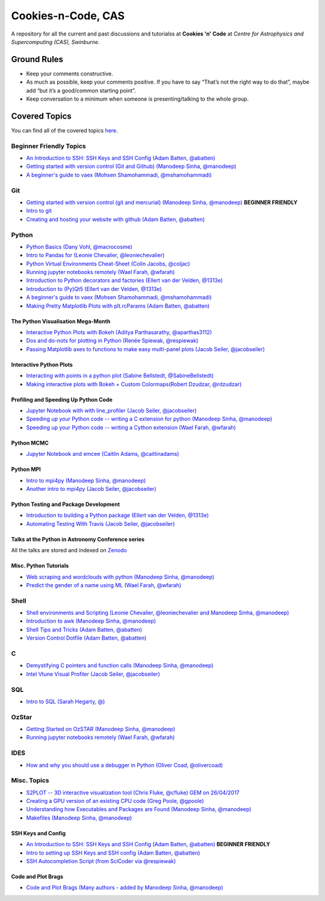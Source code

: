 Cookies-n-Code, CAS
===================

A repository for all the current and past discussions and tutorialss at **Cookies 'n' Code** at *Centre for Astrophysics and Supercomputing (CAS), Swinburne*. 


Ground Rules
------------
* Keep your comments constructive. 
* As much as possible, keep your comments positive. If you have to say “That’s not the right way to do that”, maybe add “but it’s a good/common starting point”. 
* Keep conversation to a minimum when someone is presenting/talking to the whole group. 


Covered Topics
--------------

You can find all of the covered topics `here <index.rst>`_.


Beginner Friendly Topics
************************

- `An Introduction to SSH: SSH Keys and SSH Config (Adam Batten, @abatten) <tutorials/ssh_intro>`_
- `Getting started with version control (Git and Github) (Manodeep Sinha, @manodeep) <code-review_archive/2017--2018/2018_03_02/README.rst>`_

- `A beginner's guide to vaex (Mohsen Shamohammadi, @mshamohammadi) <tutorials/vaex_beginners/vaex_tutorial.ipynb>`_

Git
***
- `Getting started with version control (git and mercurial) (Manodeep Sinha, @manodeep) <code-review_archive/2017--2018/2018_03_02/README.rst>`_ **BEGINNER FRIENDLY**

- `Intro to git <tutorials/intro_to_git/README.rst>`_

- `Creating and hosting your website with github (Adam Batten, @abatten) <tutorials/github_websites/README.rst>`_
  
Python
******
- `Python Basics (Dany Vohl, @macrocosme) <code-review_archive/2017--2018/2017_04_28/README.rst>`_

- `Intro to Pandas for (Leonie Chevalier, @leoniechevalier) <tutorials/pandas_intro/README.rst>`_

- `Python Virtual Environments Cheat-Sheet (Colin Jacobs, @coljac) <code-review_archive/2017--2018/2017_07_07/venvs.md>`_

- `Running jupyter notebooks remotely (Wael Farah, @wfarah) <code-review_archive/2017--2018/2018_08_03/README.rst>`_

- `Introduction to Python decorators and factories (Ellert van der Velden, @1313e) <code-review_archive/2019_05_10/README.rst>`_

- `Introduction to (Py)Qt5 (Ellert van der Velden, @1313e) <tutorials/intro_to_Qt5/README.rst>`_

- `A beginner's guide to vaex (Mohsen Shamohammadi, @mshamohammadi) <tutorials/vaex_beginners/vaex_tutorial.ipynb>`_

- `Making Pretty Matplotlib Plots with plt.rcParams (Adam Batten, @abatten) <tutorials/pretty_matplotlib_plotting/pretty_matplotlib_plotting.ipynb>`_

The Python Visualisation Mega-Month
...................................
- `Interactive Python Plots with Bokeh (Aditya Parthasarathy, @aparthas3112) <tutorials/python-vis_all/GUI_CodeReview>`_

- `Dos and do-nots for plotting in Python (Renée Spiewak, @respiewak) <tutorials/python-vis_all/Dos-n-Donts_Py-Vis.ipynb>`_

- `Passing Matplotlib axes to functions to make easy multi-panel plots (Jacob Seiler, @jacobseiler) <tutorials/python-vis_all/passing_axis.ipynb>`_


Interactive Python Plots
........................
- `Interacting with points in a python plot (Sabine Bellstedt, @SabineBellstedt) <code-review_archive/2017--2018/2017_09_01/README.rst>`_

- `Making interactive plots with Bokeh + Custom Colormaps(Robert Dzudzar, @rdzudzar) <code-review_archive/2017--2018/2017_11_24/colourmaps_and_interactive_plots.ipynb>`_

Profiling and Speeding Up Python Code
.....................................

- `Jupyter Notebook with with line_profiler (Jacob Seiler, @jacobseiler) <code-review_archive/2017--2018/2017_12_07/line_profiler.py.ipynb>`_

- `Speeding up your Python code -- writing a C extension for python (Manodeep Sinha, @manodeep) <code-review_archive/2017--2018/2017_07_21/README.rst>`_

- `Speeding up your Python code -- writing a Cython extension (Wael Farah, @wfarah) <https://github.com/swincas/fast-histogram/tree/master/cython>`_

Python MCMC
...........
- `Jupyter Notebook and emcee (Caitlin Adams, @caitlinadams) <tutorials/jupyter_notebook_emcee/emcee_notebook.ipynb>`_


Python MPI
..........
- `Intro to mpi4py (Manodeep Sinha, @manodeep) <code-review_archive/2017--2018/2017_05_26/README.rst>`_

- `Another intro to mpi4py (Jacob Seiler, @jacobseiler)  <code-review_archive/2017--2018/2018_05_25/README.rst>`_


Python Testing and Package Development
......................................
- `Introduction to building a Python package (Ellert van der Velden, @1313e) <https://github.com/1313e/python-package-tutorial>`_

- `Automating Testing With Travis (Jacob Seiler, @jacobseiler) <https://github.com/jacobseiler/testing_tutorial/>`_


Talks at the Python in Astronomy Conference series
..................................................
All the talks are stored and indexed on `Zenodo <https://zenodo.org/communities/pyastro/?page=1&size=20)>`_


Misc. Python Tutorials
......................

- `Web scraping and wordclouds with python (Manodeep Sinha, @manodeep) <code-review_archive/2017--2018/2018_03_16/README.rst>`_

- `Predict the gender of a name using ML (Wael Farah, @wfarah) <tutorials/machine_learning/name_classifier/README.rst>`_


Shell
*****
- `Shell environments and Scripting (Leonie Chevalier, @leoniechevalier and Manodeep Sinha, @manodeep) <code-review_archive/2017--2018/2018_04_06/README.rst>`_

- `Introduction to awk (Manodeep Sinha, @manodeep) <code-review_archive/2019_06_21/README.rst>`_

- `Shell Tips and Tricks (Adam Batten, @abatten) <tutorials/shell_tips/shell_tips.txt>`_

- `Version Control Dotfile (Adam Batten, @abatten) <tutorials/shell_tips/VC_dotfiles/README.md>`_

  
C
*
- `Demystifying C pointers and function calls (Manodeep Sinha, @manodeep) <code-review_archive/2017--2018/2018_11_02/README.rst>`_

- `Intel Vtune Visual Profiler (Jacob Seiler, @jacobseiler) <tutorials/vtune_profiling/README.rst>`_

SQL
***
- `Intro to SQL (Sarah Hegarty, @) <tutorials/databases/README.rst>`_


OzStar
******
- `Getting Started on OzSTAR (Manodeep Sinha, @manodeep) <code-review_archive/2017--2018/2018_06_08/README.rst>`_

- `Running jupyter notebooks remotely (Wael Farah, @wfarah) <code-review_archive/2017--2018/2018_08_03/README.rst>`_


IDES
****
- `How and why you should use a debugger in Python (Oliver Coad, @olivercoad) <tutorials/debuggers/README.md>`_



Misc. Topics
************
- `S2PLOT -- 3D interactive visualization tool (Chris Fluke, @cfluke) GEM on 26/04/2017 <tutorials/s2plot/README.rst>`_

- `Creating a GPU version of an existing CPU code (Greg Poole, @gpoole) <code-review_archive/2017--2018/2017_10_13/README.rst>`_

- `Understanding how Executables and Packages are Found (Manodeep Sinha, @manodeep) <code-review_archive/2017--2018/2017_10_27/README.rst>`_

- `Makefiles (Manodeep Sinha, @manodeep) <code-review_archive/2017--2018/2017_03_31/README.rst>`_


SSH Keys and Config
...................
- `An Introduction to SSH: SSH Keys and SSH Config (Adam Batten, @abatten) <tutorials/ssh_intro>`_ **BEGINNER FRIENDLY**
- `Intro to setting up SSH Keys and SSH config (Adam Batten, @abatten) <code-review_archive/2017--2018/2018_05_11>`_
- `SSH Autocompletion Script (from SciCoder via @respiewak) <code-review-blurbs/autocomplete.sh>`_

Code and Plot Brags
...................
- `Code and Plot Brags (Many authors - added by Manodeep Sinha, @manodeep) <code-review_archive/2019_02_15/README.rst>`_







